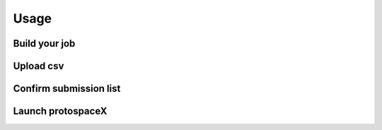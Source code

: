 Usage
=====

Build your job
--------------

Upload csv
----------

Confirm submission list
-----------------------

Launch protospaceX
------------------

.. autosummary::
   :toctree: generated

